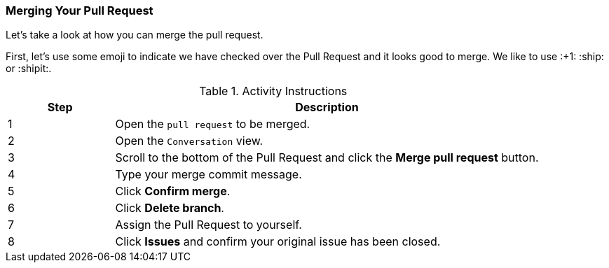 ### Merging Your Pull Request

Let's take a look at how you can merge the pull request.

First, let's use some emoji to indicate we have checked over the Pull Request and it looks good to merge. We like to use :+1: :ship: or :shipit:.

.Activity Instructions
[cols="1,4",options="header"]
|================================
| Step    | Description
| 1       | Open the `pull request` to be merged.
| 2       | Open the `Conversation` view.
| 3       | Scroll to the bottom of the Pull Request and click the *Merge pull request* button.
| 4       | Type your merge commit message.
| 5       | Click *Confirm merge*.
| 6       | Click *Delete branch*.
| 7       | Assign the Pull Request to yourself.
| 8       | Click *Issues* and confirm your original issue has been closed.
|================================
